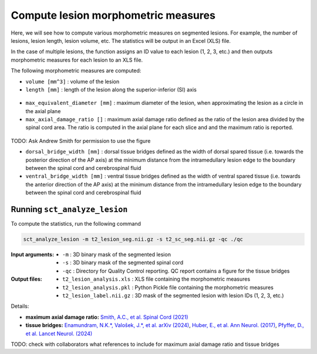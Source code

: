 Compute lesion morphometric measures
####################################

Here, we will see how to compute various morphometric measures on segmented lesions. For example, the number of lesions, lesion length, lesion volume, etc. The statistics will be output in an Excel (XLS) file.

In the case of multiple lesions, the function assigns an ID value to each lesion (1, 2, 3, etc.) and then outputs morphometric measures for each lesion to an XLS file.

The following morphometric measures are computed:

* ``volume [mm^3]`` : volume of the lesion
* ``length [mm]`` : length of the lesion along the superior-inferior (SI) axis

.. figure:: https://raw.githubusercontent.com/spinalcordtoolbox/doc-figures/master/lesion-analysis/intramedullary-lesion-length.png
  :align: center
  :figwidth: 60%

* ``max_equivalent_diameter [mm]`` : maximum diameter of the lesion, when approximating the lesion as a circle in the axial plane
* ``max_axial_damage_ratio []`` : maximum axial damage ratio defined as the ratio of the lesion area divided by the spinal cord area. The ratio is computed in the axial plane for each slice and and the maximum ratio is reported.

.. figure:: https://raw.githubusercontent.com/spinalcordtoolbox/doc-figures/master/lesion-analysis/axial-damage-ratio.png
  :align: center
  :figwidth: 60%

TODO: Ask Andrew Smith for permission to use the figure

* ``dorsal_bridge_width [mm]`` : dorsal tissue bridges defined as the width of dorsal spared tissue (i.e. towards the posterior direction of the AP axis) at the minimum distance from the intramedullary lesion edge to the boundary between the spinal cord and cerebrospinal fluid
* ``ventral_bridge_width [mm]`` : ventral tissue bridges defined as the width of ventral spared tissue (i.e. towards the anterior direction of the AP axis) at the minimum distance from the intramedullary lesion edge to the boundary between the spinal cord and cerebrospinal fluid

.. figure:: https://raw.githubusercontent.com/spinalcordtoolbox/doc-figures/master/lesion-analysis/tissue-bridges.png
  :align: center
  :figwidth: 60%

Running ``sct_analyze_lesion``
------------------------------

To compute the statistics, run the following command

.. code:: sh

   sct_analyze_lesion -m t2_lesion_seg.nii.gz -s t2_sc_seg.nii.gz -qc ./qc

:Input arguments:
   - ``-m`` : 3D binary mask of the segmented lesion
   - ``-s`` : 3D binary mask of the segmented spinal cord
   - ``-qc`` : Directory for Quality Control reporting. QC report contains a figure for the tissue bridges

:Output files:
   - ``t2_lesion_analysis.xls`` : XLS file containing the morphometric measures
   - ``t2_lesion_analysis.pkl`` : Python Pickle file containing the morphometric measures
   - ``t2_lesion_label.nii.gz`` : 3D mask of the segmented lesion with lesion IDs (1, 2, 3, etc.)

Details:

* **maximum axial damage ratio:** `Smith, A.C., et al. Spinal Cord (2021) <https://doi.org/10.1038/s41393-020-00561-w>`_
* **tissue bridges:** `Enamundram, N.K.*, Valošek, J.*, et al. arXiv (2024) <https://doi.org/10.48550/arXiv.2407.17265>`_, `Huber, E., et al. Ann Neurol. (2017) <https://doi.org/10.1002/ana.24932>`_, `Pfyffer, D., et al. Lancet Neurol. (2024) <https://doi.org/10.1016/S1474-4422%2824%2900173-X>`_

TODO: check with collaborators what references to include for maximum axial damage ratio and tissue bridges